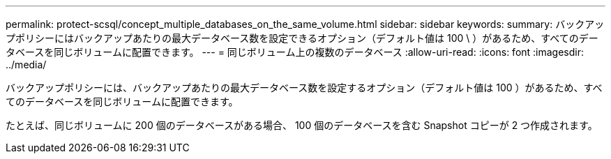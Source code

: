 ---
permalink: protect-scsql/concept_multiple_databases_on_the_same_volume.html 
sidebar: sidebar 
keywords:  
summary: バックアップポリシーにはバックアップあたりの最大データベース数を設定できるオプション（デフォルト値は 100 \ ）があるため、すべてのデータベースを同じボリュームに配置できます。 
---
= 同じボリューム上の複数のデータベース
:allow-uri-read: 
:icons: font
:imagesdir: ../media/


[role="lead"]
バックアップポリシーには、バックアップあたりの最大データベース数を設定するオプション（デフォルト値は 100 ）があるため、すべてのデータベースを同じボリュームに配置できます。

たとえば、同じボリュームに 200 個のデータベースがある場合、 100 個のデータベースを含む Snapshot コピーが 2 つ作成されます。
